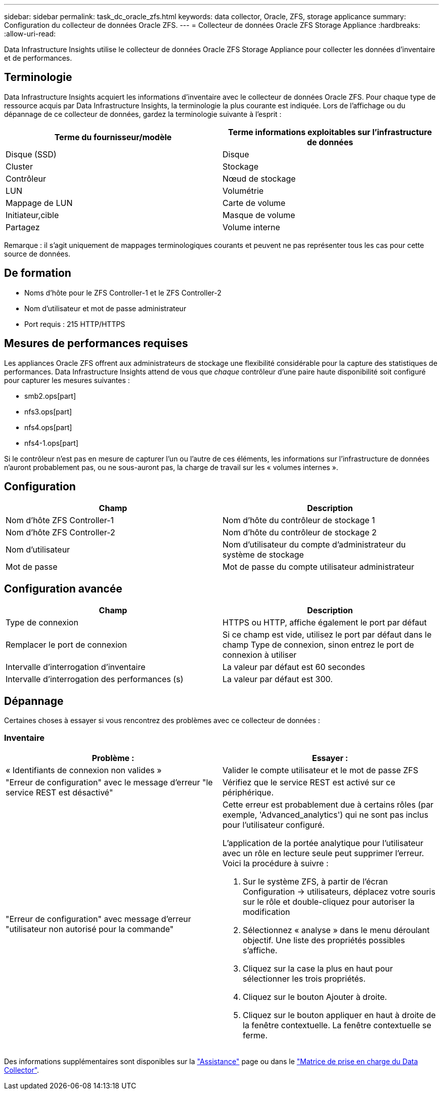 ---
sidebar: sidebar 
permalink: task_dc_oracle_zfs.html 
keywords: data collector, Oracle, ZFS, storage applicance 
summary: Configuration du collecteur de données Oracle ZFS. 
---
= Collecteur de données Oracle ZFS Storage Appliance
:hardbreaks:
:allow-uri-read: 


[role="lead"]
Data Infrastructure Insights utilise le collecteur de données Oracle ZFS Storage Appliance pour collecter les données d'inventaire et de performances.



== Terminologie

Data Infrastructure Insights acquiert les informations d'inventaire avec le collecteur de données Oracle ZFS. Pour chaque type de ressource acquis par Data Infrastructure Insights, la terminologie la plus courante est indiquée. Lors de l'affichage ou du dépannage de ce collecteur de données, gardez la terminologie suivante à l'esprit :

[cols="2*"]
|===
| Terme du fournisseur/modèle | Terme informations exploitables sur l'infrastructure de données 


| Disque (SSD) | Disque 


| Cluster | Stockage 


| Contrôleur | Nœud de stockage 


| LUN | Volumétrie 


| Mappage de LUN | Carte de volume 


| Initiateur,cible | Masque de volume 


| Partagez | Volume interne 
|===
Remarque : il s'agit uniquement de mappages terminologiques courants et peuvent ne pas représenter tous les cas pour cette source de données.



== De formation

* Noms d'hôte pour le ZFS Controller-1 et le ZFS Controller-2
* Nom d'utilisateur et mot de passe administrateur
* Port requis : 215 HTTP/HTTPS




== Mesures de performances requises

Les appliances Oracle ZFS offrent aux administrateurs de stockage une flexibilité considérable pour la capture des statistiques de performances. Data Infrastructure Insights attend de vous que _chaque_ contrôleur d'une paire haute disponibilité soit configuré pour capturer les mesures suivantes :

* smb2.ops[part]
* nfs3.ops[part]
* nfs4.ops[part]
* nfs4-1.ops[part]


Si le contrôleur n'est pas en mesure de capturer l'un ou l'autre de ces éléments, les informations sur l'infrastructure de données n'auront probablement pas, ou ne sous-auront pas, la charge de travail sur les « volumes internes ».



== Configuration

[cols="2*"]
|===
| Champ | Description 


| Nom d'hôte ZFS Controller-1 | Nom d'hôte du contrôleur de stockage 1 


| Nom d'hôte ZFS Controller-2 | Nom d'hôte du contrôleur de stockage 2 


| Nom d'utilisateur | Nom d'utilisateur du compte d'administrateur du système de stockage 


| Mot de passe | Mot de passe du compte utilisateur administrateur 
|===


== Configuration avancée

[cols="2*"]
|===
| Champ | Description 


| Type de connexion | HTTPS ou HTTP, affiche également le port par défaut 


| Remplacer le port de connexion | Si ce champ est vide, utilisez le port par défaut dans le champ Type de connexion, sinon entrez le port de connexion à utiliser 


| Intervalle d'interrogation d'inventaire | La valeur par défaut est 60 secondes 


| Intervalle d'interrogation des performances (s) | La valeur par défaut est 300. 
|===


== Dépannage

Certaines choses à essayer si vous rencontrez des problèmes avec ce collecteur de données :



=== Inventaire

[cols="2a, 2a"]
|===
| Problème : | Essayer : 


 a| 
« Identifiants de connexion non valides »
 a| 
Valider le compte utilisateur et le mot de passe ZFS



 a| 
"Erreur de configuration" avec le message d'erreur "le service REST est désactivé"
 a| 
Vérifiez que le service REST est activé sur ce périphérique.



 a| 
"Erreur de configuration" avec message d'erreur "utilisateur non autorisé pour la commande"
 a| 
Cette erreur est probablement due à certains rôles (par exemple, 'Advanced_analytics') qui ne sont pas inclus pour l'utilisateur configuré.

L'application de la portée analytique pour l'utilisateur avec un rôle en lecture seule peut supprimer l'erreur. Voici la procédure à suivre :

. Sur le système ZFS, à partir de l'écran Configuration -> utilisateurs, déplacez votre souris sur le rôle et double-cliquez pour autoriser la modification
. Sélectionnez « analyse » dans le menu déroulant objectif. Une liste des propriétés possibles s'affiche.
. Cliquez sur la case la plus en haut pour sélectionner les trois propriétés.
. Cliquez sur le bouton Ajouter à droite.
. Cliquez sur le bouton appliquer en haut à droite de la fenêtre contextuelle. La fenêtre contextuelle se ferme.


|===
Des informations supplémentaires sont disponibles sur la link:concept_requesting_support.html["Assistance"] page ou dans le link:reference_data_collector_support_matrix.html["Matrice de prise en charge du Data Collector"].
